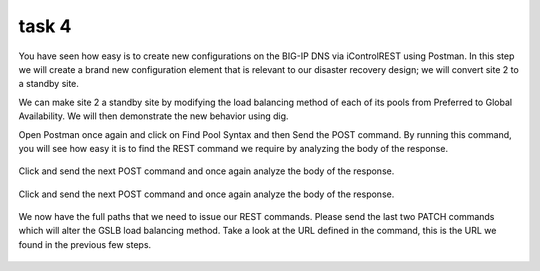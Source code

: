 task 4
=====================

You have seen how easy is to create new configurations on the BIG-IP DNS via iControlREST using Postman. In this step we will create a brand new configuration element that is relevant to our disaster recovery design; we will convert site 2 to a standby site.

We can make site 2 a standby site by modifying the load balancing method of each of its pools from Preferred to Global Availability. We will then demonstrate the new behavior using dig.

Open Postman once again and click on Find Pool Syntax and then Send the POST command. By running this command, you will see how easy it is to find the REST command we require by analyzing the body of the response.

  .. image:: /_static/API4-a.png
     :align: left


  .. image:: /_static/API4-b.png
     :align: left

Click and send the next POST command and once again analyze the body of the response.

  .. image:: /_static/API4-c.png
   :align: left

  .. image:: /_static/API4-d.png
   :align: left

Click and send the next POST command and once again analyze the body of the response.

  .. image:: /_static/API4-e.png
   :align: left

  .. image:: /_static/API4-f.png
   :align: left

We now have the full paths that we need to issue our REST commands. Please send the last two PATCH commands which will alter the GSLB load balancing method. Take a look at the URL defined in the command, this is the URL we found in the previous few steps.

  .. image:: /_static/API4-g.png
   :align: left

  .. image:: /_static/API4-h.png
   :align: left
